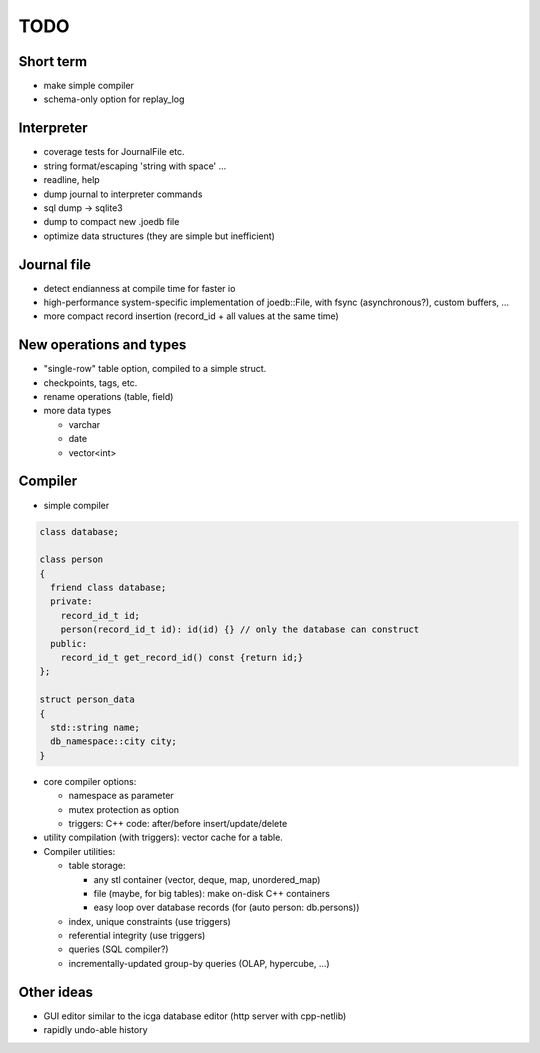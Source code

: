TODO
====

Short term
----------
- make simple compiler
- schema-only option for replay_log

Interpreter
-----------
- coverage tests for JournalFile etc.
- string format/escaping 'string with space' ...
- readline, help
- dump journal to interpreter commands
- sql dump -> sqlite3
- dump to compact new .joedb file

- optimize data structures (they are simple but inefficient)

Journal file
------------
- detect endianness at compile time for faster io
- high-performance system-specific implementation of joedb::File, with fsync (asynchronous?), custom buffers, ...
- more compact record insertion (record_id + all values at the same time)

New operations and types
------------------------
- "single-row" table option, compiled to a simple struct.
- checkpoints, tags, etc.
- rename operations (table, field)
- more data types

  - varchar
  - date
  - vector<int>

Compiler
--------

- simple compiler

.. code-block:: c++

    class database;

    class person
    {
      friend class database;
      private:
        record_id_t id;
        person(record_id_t id): id(id) {} // only the database can construct
      public:
        record_id_t get_record_id() const {return id;}
    };

    struct person_data
    {
      std::string name;
      db_namespace::city city;
    }

- core compiler options:

  * namespace as parameter
  * mutex protection as option
  * triggers: C++ code: after/before insert/update/delete

- utility compilation (with triggers): vector cache for a table.

- Compiler utilities:

  - table storage:

    - any stl container (vector, deque, map, unordered_map)
    - file (maybe, for big tables): make on-disk C++ containers
    - easy loop over database records (for (auto person: db.persons))

  - index, unique constraints (use triggers)
  - referential integrity (use triggers)
  - queries (SQL compiler?)
  - incrementally-updated group-by queries (OLAP, hypercube, ...)

Other ideas
-----------
- GUI editor similar to the icga database editor (http server with cpp-netlib)
- rapidly undo-able history
